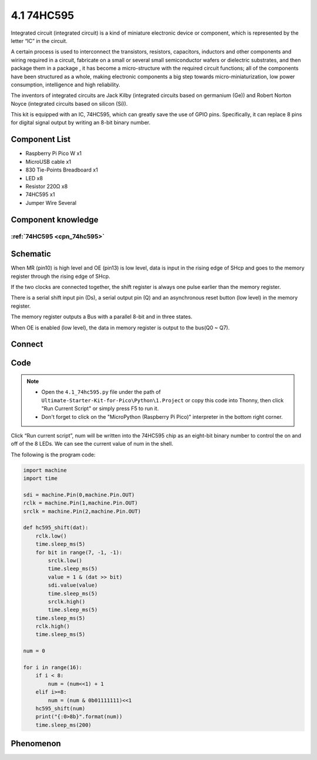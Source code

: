 4.1 74HC595
=========================
Integrated circuit (integrated circuit) is a kind of miniature electronic device or component, which is represented by the letter “IC” in the circuit.

A certain process is used to interconnect the transistors, resistors, capacitors, inductors and other components and wiring required in a circuit, fabricate on a small or several small semiconductor wafers or dielectric substrates, and then package them in a package , it has become a micro-structure with the required circuit functions; all of the components have been structured as a whole, making electronic components a big step towards micro-miniaturization, low power consumption, intelligence and high reliability.

The inventors of integrated circuits are Jack Kilby (integrated circuits based on germanium (Ge)) and Robert Norton Noyce (integrated circuits based on silicon (Si)).

This kit is equipped with an IC, 74HC595, which can greatly save the use of GPIO pins. Specifically, it can replace 8 pins for digital signal output by writing an 8-bit binary number.

Component List
^^^^^^^^^^^^^^^
- Raspberry Pi Pico W x1
- MicroUSB cable x1
- 830 Tie-Points Breadboard x1
- LED x8
- Resistor 220Ω x8
- 74HC595 x1
- Jumper Wire Several

Component knowledge
^^^^^^^^^^^^^^^^^^^^

:ref:`74HC595 <cpn_74hc595>`
"""""""""""""""""""""""""""""""""""

Schematic
^^^^^^^^^^
.. image:: img/2.sch/4.1.png

When MR (pin10) is high level and OE (pin13) is low level, data is input in the rising edge of SHcp and goes to the memory register through the rising edge of SHcp.

If the two clocks are connected together, the shift register is always one pulse earlier than the memory register.

There is a serial shift input pin (Ds), a serial output pin (Q) and an asynchronous reset button (low level) in the memory register.

The memory register outputs a Bus with a parallel 8-bit and in three states.

When OE is enabled (low level), the data in memory register is output to the bus(Q0 ~ Q7).

Connect
^^^^^^^^^
.. image:: img/3.connect/4.1.png

Code
^^^^^^^
.. note::

    * Open the ``4.1_74hc595.py`` file under the path of ``Ultimate-Starter-Kit-for-Pico\Python\1.Project`` or copy this code into Thonny, then click "Run Current Script" or simply press F5 to run it.

    * Don't forget to click on the "MicroPython (Raspberry Pi Pico)" interpreter in the bottom right corner. 

.. image:: img/4.software/4.1.png

Click “Run current script”, num will be written into the 74HC595 chip as an eight-bit binary number to control the on and off of the 8 LEDs. We can see the current value of num in the shell.

The following is the program code:

.. code-block:: python

    import machine
    import time

    sdi = machine.Pin(0,machine.Pin.OUT)
    rclk = machine.Pin(1,machine.Pin.OUT)
    srclk = machine.Pin(2,machine.Pin.OUT)

    def hc595_shift(dat):
        rclk.low()
        time.sleep_ms(5)
        for bit in range(7, -1, -1):
            srclk.low()
            time.sleep_ms(5)
            value = 1 & (dat >> bit)
            sdi.value(value)
            time.sleep_ms(5)
            srclk.high()
            time.sleep_ms(5)
        time.sleep_ms(5)
        rclk.high()
        time.sleep_ms(5)

    num = 0

    for i in range(16):
        if i < 8:
            num = (num<<1) + 1
        elif i>=8:
            num = (num & 0b01111111)<<1
        hc595_shift(num)
        print("{:0>8b}".format(num))
        time.sleep_ms(200)


Phenomenon
^^^^^^^^^^^
.. video:: img/5.phenomenon/4.1.mp4
    :width: 100%